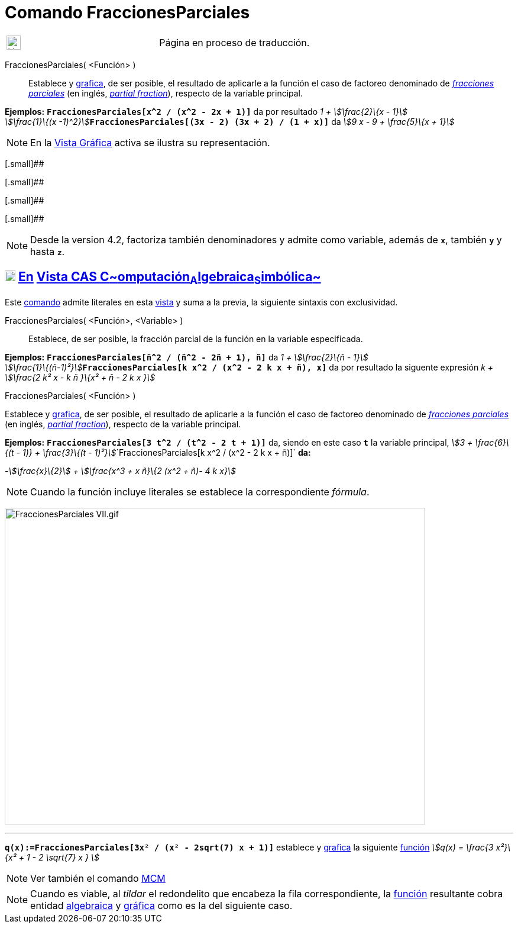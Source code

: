 = Comando FraccionesParciales
:page-en: commands/PartialFractions
ifdef::env-github[:imagesdir: /es/modules/ROOT/assets/images]

[width="100%",cols="50%,50%",]
|===
a|
image:24px-UnderConstruction.png[UnderConstruction.png,width=24,height=24]

|Página en proceso de traducción.
|===

FraccionesParciales( <Función> )::
  Establece y xref:/Vista_Gráfica.adoc[grafica], de ser posible, el resultado de aplicarle a la función el caso de
  factoreo denominado de http://en.wikipedia.org/wiki/es:Fracci%C3%B3n_parcial[_fracciones parciales_] (en inglés,
  http://en.wikipedia.org/wiki/Partial_fraction[_partial fraction_]), respecto de la variable principal.

[EXAMPLE]
====

*Ejemplos:* *`++FraccionesParciales[x^2 / (x^2 - 2x + 1)]++`* da por resultado __1 + stem:[\frac{2}\{x - 1}] +
stem:[\frac{1}\{(x -1)^2}]__**`++FraccionesParciales[(3x - 2) (3x + 2) / (1 + x)]++`** da _stem:[9 x - 9 + \frac{5}\{x
+ 1}]_

====

[NOTE]
====

En la xref:/Vista_Gráfica.adoc[Vista Gráfica] activa se ilustra su representación.

====

[.small]##

[.small]##

[.small]##

[.small]##

[NOTE]
====

Desde la version 4.2, factoriza también denominadores y admite como variable, además de *`++x++`*, también *`++y++`* y
hasta *`++z++`*.

====

== xref:/Vista_CAS.adoc[image:18px-Menu_view_cas.svg.png[Menu view cas.svg,width=18,height=18]] xref:/commands/Comandos_Exclusivos_CAS_(Cálculo_Avanzado).adoc[En] xref:/Vista_CAS.adoc[Vista CAS **C**~[.small]#omputación#~**A**~[.small]#lgebraica#~**S**~[.small]#imbólica#~]

Este xref:/Comandos.adoc[comando] admite literales en esta xref:/Vista_CAS.adoc[vista] y suma a la previa, la siguiente
sintaxis con exclusividad.

FraccionesParciales( <Función>, <Variable> )::
  Establece, de ser posible, la fracción parcial de la función en la variable especificada.

[EXAMPLE]
====

*Ejemplos:* *`++FraccionesParciales[ñ^2 / (ñ^2 - 2ñ + 1), ñ]++`* da __1 + stem:[\frac{2}\{ñ - 1}] +
stem:[\frac{1}\{(ñ-1)²}]__**`++FraccionesParciales[k x^2 / (x^2 - 2 k x + ñ), x]++`** da por resultado la siguente
expresión _k + stem:[\frac{2 k² x - k ñ }\{x² + ñ - 2 k x }]_

====

FraccionesParciales( <Función> )

Establece y xref:/Vista_Gráfica.adoc[grafica], de ser posible, el resultado de aplicarle a la función el caso de
factoreo denominado de http://en.wikipedia.org/wiki/es:Fracci%C3%B3n_parcial[_fracciones parciales_] (en inglés,
http://en.wikipedia.org/wiki/Partial_fraction[_partial fraction_]), respecto de la variable principal.

[EXAMPLE]
====

*Ejemplos:* *`++FraccionesParciales[3 t^2 / (t^2 -  2 t + 1)]++`* da, siendo en este caso *`++t++`* la variable
principal, __stem:[3 + \frac{6}\{(t - 1)} + \frac{3}\{(t -
1)²}]__`++FraccionesParciales[k x^2 / (x^2 -  2 k x + ñ)]++` *da:*

-_stem:[\frac{x}\{2}] + stem:[\frac{x^3 + x ñ}\{2 (x^2 + ñ)- 4 k x}]_

====

[NOTE]
====

Cuando la función incluye literales se establece la correspondiente _fórmula_.

====

image:FraccionesParciales_VII.gif[FraccionesParciales VII.gif,width=711,height=535]

'''''

[EXAMPLE]
====

*`++q(x):=FraccionesParciales[3x² / (x² - 2sqrt(7) x + 1)]++`* establece y xref:/Vista_Gráfica.adoc[grafica] la
siguiente xref:/Funciones.adoc[función] _stem:[q(x) = \frac{3 x²}\{x² + 1 - 2 \sqrt{7} x } ]_

====

[NOTE]
====

Ver también el comando xref:/commands/MCM.adoc[MCM]
====

[NOTE]
====

Cuando es viable, al _tildar_ el redondelito que encabeza la fila correspondiente, la xref:/Funciones.adoc[función]
resultante cobra entidad xref:/Vista_Algebraica.adoc[algebraica] y xref:/Vista_Gráfica.adoc[gráfica] como es la del
siguiente caso.

====
